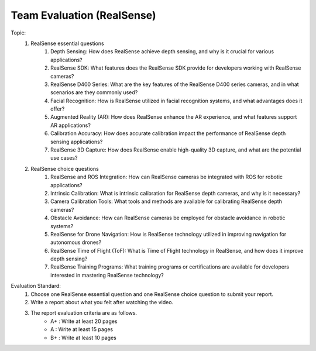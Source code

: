 Team Evaluation (RealSense)
================

.. raw:: html
    
    <div style="background: #C3F8FF" class="admonition note custom">
        <p style="background: light-blue" class="admonition-title">
            Team Evaluation: RealSense
        </p>
        <div class="line-block">
            <div class="line">This is a team evaluation session where each team solves a quiz.</div>
        </div>
        <ul>
            <li>Let's use what we've learned so far to find the answer to the quiz.</li>
            <li>It's time to find the answer to some of the quizzes below.</li>
            <li>After answering the team quiz, there will be presentations by each team.</li>
        </ul>
    </div>

.. raw:: html

Topic: 
    1. RealSense essential questions
        1. Depth Sensing: How does RealSense achieve depth sensing, and why is it crucial for various applications?
        2. RealSense SDK: What features does the RealSense SDK provide for developers working with RealSense cameras?
        3. RealSense D400 Series: What are the key features of the RealSense D400 series cameras, and in what scenarios are they commonly used?
        4. Facial Recognition: How is RealSense utilized in facial recognition systems, and what advantages does it offer?
        5. Augmented Reality (AR): How does RealSense enhance the AR experience, and what features support AR applications?
        6. Calibration Accuracy: How does accurate calibration impact the performance of RealSense depth sensing applications?
        7. RealSense 3D Capture: How does RealSense enable high-quality 3D capture, and what are the potential use cases?

    2. RealSense choice questions
        1. RealSense and ROS Integration: How can RealSense cameras be integrated with ROS for robotic applications?
        2. Intrinsic Calibration: What is intrinsic calibration for RealSense depth cameras, and why is it necessary?
        3. Camera Calibration Tools: What tools and methods are available for calibrating RealSense depth cameras?
        4. Obstacle Avoidance: How can RealSense cameras be employed for obstacle avoidance in robotic systems?
        5. RealSense for Drone Navigation: How is RealSense technology utilized in improving navigation for autonomous drones?
        6. RealSense Time of Flight (ToF): What is Time of Flight technology in RealSense, and how does it improve depth sensing?
        7. RealSense Training Programs: What training programs or certifications are available for developers interested in mastering RealSense technology?

Evaluation Standard:
    1. Choose one RealSense essential question and one RealSense choice question to submit your report.

    2. Write a report about what you felt after watching the video.

    3. The report evaluation criteria are as follows.
        - A+ : Write at least 20 pages
        - A  : Write at least 15 pages
        - B+ : Write at least 10 pages
